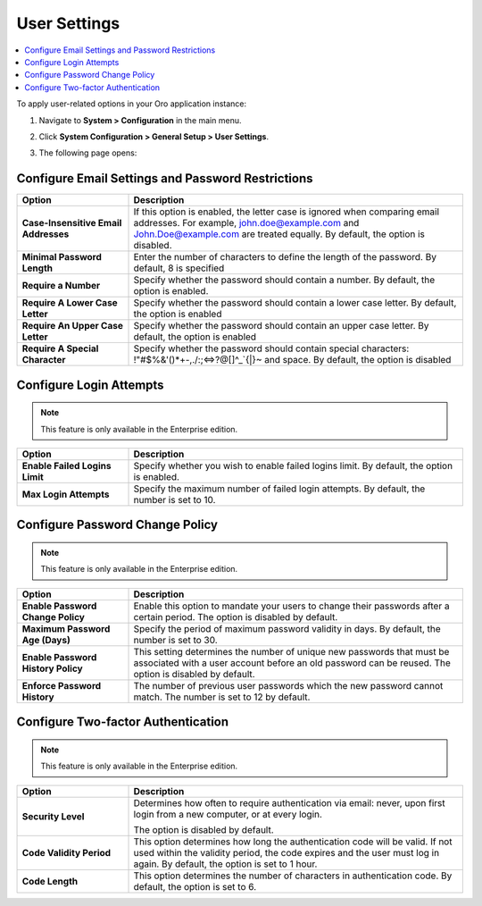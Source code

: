 .. _admin-configuration-user-settings:

User Settings
=============

.. contents:: :local:

To apply user-related options in your Oro application instance:

1. Navigate to **System > Configuration** in the main menu.
2. Click **System Configuration > General Setup > User Settings**.
3. The following page opens:

   .. image:: /admin_guide/img/configuration/user.png
      :alt: User settings on global level

Configure Email Settings and Password Restrictions
--------------------------------------------------

.. csv-table::
  :header: "Option", "Description"
  :widths: 10, 30 

  "**Case-Insensitive Email Addresses**","If this option is enabled, the letter case is ignored when comparing email addresses. For example, john.doe@example.com and John.Doe@example.com are treated equally. By default, the option is disabled."
  "**Minimal Password Length**","Enter the number of characters to define the length of the password. By default, 8 is specified"
  "**Require a Number**","Specify whether the password should contain a number. By default, the option is enabled."
  "**Require A Lower Case Letter**","Specify whether the password should contain a lower case letter. By default, the option is enabled"
  "**Require An Upper Case Letter**","Specify whether the password should contain an upper case letter. By default, the option is enabled"
  "**Require A Special Character**","Specify whether the password should contain special characters: !""#$%&'()*+-,./:;<=>?@[\]^_`{|}~ and space. By default, the option is disabled"

Configure Login Attempts
------------------------

.. note:: This feature is only available in the Enterprise edition.

.. csv-table::
  :header: "Option", "Description" 
  :widths: 10, 30 

  "**Enable Failed Logins Limit**","Specify whether you wish to enable failed logins limit. By default, the option is enabled."
  "**Max Login Attempts**","Specify the maximum number of failed login attempts. By default, the number is set to 10."

Configure Password Change Policy
--------------------------------

.. note:: This feature is only available in the Enterprise edition.

.. csv-table::
  :header: "Option", "Description"
  :widths: 10, 30 

  "**Enable Password Change Policy**","Enable this option to mandate your users to change their passwords after a certain period. The option is disabled by default."
  "**Maximum Password Age (Days)**","Specify the period of maximum password validity in days. By default, the number is set to 30."
  "**Enable Password History Policy**","This setting determines the number of unique new passwords that must be associated with a user account before an old password can be reused. The option is disabled by default."
  "**Enforce Password History**","The number of previous user passwords which the new password cannot match. The number is set to 12 by default."

Configure Two-factor Authentication
-----------------------------------

.. note:: This feature is only available in the Enterprise edition.

.. csv-table::
  :header: "Option", "Description" 
  :widths: 10, 30 

  "**Security Level**","Determines how often to require authentication via email: never, upon first login from a new computer, or at every login.

  .. image:: /admin_guide/img/configuration/authentication.png
     :alt: Two-factor authentication field in system configuration settings

  The option is disabled by default."
  "**Code Validity Period**","This option determines how long the authentication code will be valid. If not used within the validity period, the code expires and the user must log in again. By default, the option is set to 1 hour."
  "**Code Length**","This option determines the number of characters in authentication code. By default, the option is set to 6."


